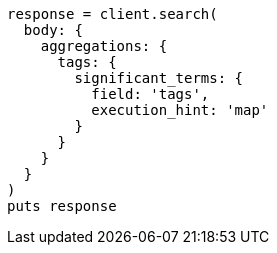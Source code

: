 [source, ruby]
----
response = client.search(
  body: {
    aggregations: {
      tags: {
        significant_terms: {
          field: 'tags',
          execution_hint: 'map'
        }
      }
    }
  }
)
puts response
----
